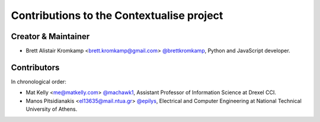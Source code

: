 Contributions to the Contextualise project
==========================================

Creator & Maintainer
--------------------

- Brett Alistair Kromkamp <brett.kromkamp@gmail.com> `@brettkromkamp <https://github.com/brettkromkamp>`_, Python and JavaScript developer.

Contributors
------------

In chronological order:

- Mat Kelly <me@matkelly.com> `@machawk1 <https://github.com/machawk1>`_, Assistant Professor of Information Science at Drexel CCI.
- Manos Pitsidianakis <el13635@mail.ntua.gr> `@epilys <el13635@mail.ntua.gr>`_, Electrical and Computer Engineering at National Technical University of Athens.
